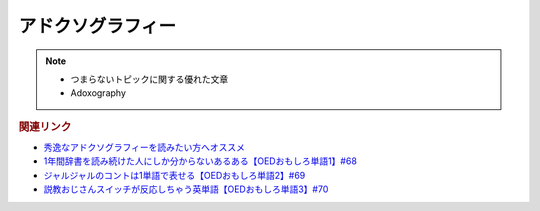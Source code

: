 アドクソグラフィー
=====================
.. note:: 
  * つまらないトピックに関する優れた文章
  * Adoxography


.. rubric:: 関連リンク
* `秀逸なアドクソグラフィーを読みたい方へオススメ <https://note.com/kenhori2>`_ 
* `1年間辞書を読み続けた人にしか分からないあるある【OEDおもしろ単語1】#68`_
* `ジャルジャルのコントは1単語で表せる【OEDおもしろ単語2】#69`_
* `説教おじさんスイッチが反応しちゃう英単語【OEDおもしろ単語3】#70`_

.. _説教おじさんスイッチが反応しちゃう英単語【OEDおもしろ単語3】#70: https://www.youtube.com/watch?v=-d742iuB7L0
.. _ジャルジャルのコントは1単語で表せる【OEDおもしろ単語2】#69: https://www.youtube.com/watch?v=WffHr9ypGsw
.. _1年間辞書を読み続けた人にしか分からないあるある【OEDおもしろ単語1】#68: https://www.youtube.com/watch?v=b5-G9dzdLzI
